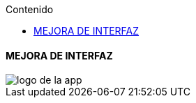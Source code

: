 :toc:
:toc-title: Contenido
:icons: font
:source-highlighter: highlight.js
:experimental:
:leveloffset: 0.


==== MEJORA DE INTERFAZ


image::Recursos/mejora_De_Interfaz/logo-de-la-app.JPG[]